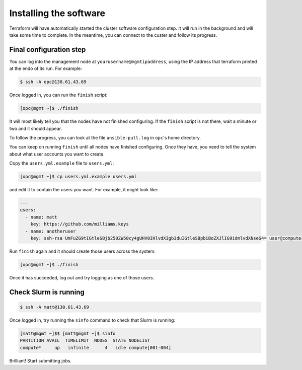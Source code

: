 Installing the software
=======================

Terraform will have automatically started the cluster software configuration step.
It will run in the background and will take some time to complete.
In the meantime, you can connect to the custer and follow its progress.

Final configuration step
------------------------

You can log into the management node at ``yourusername@mgmtipaddress``,
using the IP address that terraform printed at the endo of its run.
For example:

.. code-block:: shell-session

   $ ssh -A opc@130.61.43.69

Once logged in, you can run the ``finish`` script:

.. code-block:: shell-session

   [opc@mgmt ~]$ ./finish

It will most likely tell you that the nodes have not finished configuring.
If the ``finish`` script is not there, wait a minute or two and it should appear.

To follow the progress, you can look at the file ``ansible-pull.log`` in ``opc``'s home directory.

You can keep on running ``finish`` until all nodes have finished configuring.
Once they have, you need to tell the system about what user accounts you want to create.

Copy the ``users.yml.example`` file to ``users.yml``:

.. code-block:: shell-session

   [opc@mgmt ~]$ cp users.yml.example users.yml

and edit it to contain the users you want.
For example, it might look like:

.. code-block:: yaml

   ---
   users:
     - name: matt
       key: https://github.com/milliams.keys
     - name: anotheruser
       key: ssh-rsa UmFuZG9tIGtleSBjb250ZW50cy4gUHV0IHlvdXIgb3duIGtleSBpbiBoZXJlIG9idmlvdXNseS4= user@computer

Run ``finish`` again and it should create those users across the system:

.. code-block:: shell-session

   [opc@mgmt ~]$ ./finish

Once it has succeeded, log out and try logging as one of those users.

Check Slurm is running
----------------------

.. code-block:: shell-session

   $ ssh -A matt@130.61.43.69

Once logged in, try running the ``sinfo`` command to check that Slurm is running:

.. code-block:: shell-session

   [matt@mgmt ~]$$ [matt@mgmt ~]$ sinfo
   PARTITION AVAIL  TIMELIMIT  NODES  STATE NODELIST
   compute*     up   infinite      4   idle compute[001-004]

Brilliant! Start submitting jobs.
